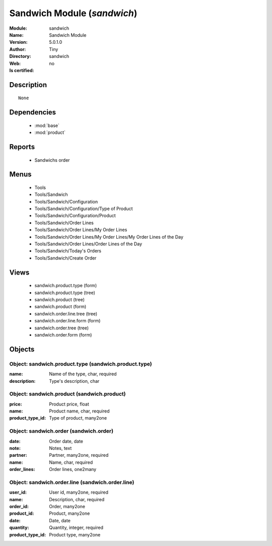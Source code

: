 
.. module:: sandwich
    :synopsis: Sandwich Module 
    :noindex:
.. 

.. raw:: html

    <link rel="stylesheet" href="../_static/hide_objects_in_sidebar.css" type="text/css" />

    <style>
      div.body p#module-sandwich {
        display: none;
      }
    </style>

Sandwich Module (*sandwich*)
============================
:Module: sandwich
:Name: Sandwich Module
:Version: 5.0.1.0
:Author: Tiny
:Directory: sandwich
:Web: 
:Is certified: no

Description
-----------

::

  None

Dependencies
------------

 * :mod:`base`
 * :mod:`product`

Reports
-------

 * Sandwichs order

Menus
-------

 * Tools
 * Tools/Sandwich
 * Tools/Sandwich/Configuration
 * Tools/Sandwich/Configuration/Type of Product
 * Tools/Sandwich/Configuration/Product
 * Tools/Sandwich/Order Lines
 * Tools/Sandwich/Order Lines/My Order Lines
 * Tools/Sandwich/Order Lines/My Order Lines/My Order Lines of the Day
 * Tools/Sandwich/Order Lines/Order Lines of the Day
 * Tools/Sandwich/Today's Orders
 * Tools/Sandwich/Create Order

Views
-----

 * sandwich.product.type (form)
 * sandwich.product.type (tree)
 * sandwich.product (tree)
 * sandwich.product (form)
 * sandwich.order.line.tree (tree)
 * sandwich.order.line.form (form)
 * sandwich.order.tree (tree)
 * sandwich.order.form (form)


Objects
-------

Object: sandwich.product.type (sandwich.product.type)
#####################################################



:name: Name of the type, char, required





:description: Type's description, char




Object: sandwich.product (sandwich.product)
###########################################



:price: Product price, float





:name: Product name, char, required





:product_type_id: Type of product, many2one




Object: sandwich.order (sandwich.order)
#######################################



:date: Order date, date





:note: Notes, text





:partner: Partner, many2one, required





:name: Name, char, required





:order_lines: Order lines, one2many




Object: sandwich.order.line (sandwich.order.line)
#################################################



:user_id: User id, many2one, required





:name: Description, char, required





:order_id: Order, many2one





:product_id: Product, many2one





:date: Date, date





:quantity: Quantity, integer, required





:product_type_id: Product type, many2one


